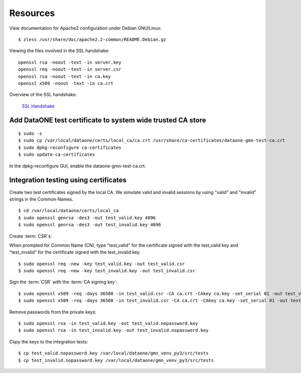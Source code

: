 Resources
=========

View documentation for Apache2 configuration under Debian GNU/Linux::

  $ zless /usr/share/doc/apache2.2-common/README.Debian.gz

Viewing the files involved in the SSL handshake::

  openssl rsa -noout -text -in server.key
  openssl req -noout -text -in server.csr
  openssl rsa -noout -text -in ca.key
  openssl x509 -noout -text -in ca.crt

Overview of the SSL handshake:

  `SSL Handshake <http://developer.connectopensource.org/download/attachments/34210577/Ssl_handshake_with_two_way_authentication_with_certificates.png>`_


Add DataONE test certificate to system wide trusted CA store
~~~~~~~~~~~~~~~~~~~~~~~~~~~~~~~~~~~~~~~~~~~~~~~~~~~~~~~~~~~~

::

  $ sudo -s
  $ sudo cp /var/local/dataone/certs/local_ca/ca.crt /usr/share/ca-certificates/dataone-gmn-test-ca.crt
  $ sudo dpkg-reconfigure ca-certificates
  $ sudo update-ca-certificates

In the dpkg-reconfigure GUI, enable the dataone-gmn-test-ca.crt.


Integration testing using certificates
~~~~~~~~~~~~~~~~~~~~~~~~~~~~~~~~~~~~~~

Create two test certificates signed by the local CA. We simulate valid and invalid sessions by using "valid" and "invalid" strings in the Common Names.

::

  $ cd /var/local/dataone/certs/local_ca
  $ sudo openssl genrsa -des3 -out test_valid.key 4096
  $ sudo openssl genrsa -des3 -out test_invalid.key 4096

Create :term:`CSR`\ s:

When prompted for Common Name (CN), type "test_valid" for the certificate
signed with the test_valid key and "test_invalid" for the certificate signed
with the test_invalid key.

::

  $ sudo openssl req -new -key test_valid.key -out test_valid.csr
  $ sudo openssl req -new -key test_invalid.key -out test_invalid.csr

Sign the :term:`CSR` with the :term:`CA signing key`:

::

  $ sudo openssl x509 -req -days 36500 -in test_valid.csr -CA ca.crt -CAkey ca.key -set_serial 01 -out test_valid.crt
  $ sudo openssl x509 -req -days 36500 -in test_invalid.csr -CA ca.crt -CAkey ca.key -set_serial 01 -out test_invalid.crt

Remove passwords from the private keys:

::

  $ sudo openssl rsa -in test_valid.key -out test_valid.nopassword.key
  $ sudo openssl rsa -in test_invalid.key -out test_invalid.nopassword.key


Copy the keys to the integration tests:

::

  $ cp test_valid.nopassword.key /var/local/dataone/gmn_venv_py3/src/tests
  $ cp test_invalid.nopassword.key /var/local/dataone/gmn_venv_py3/src/tests
